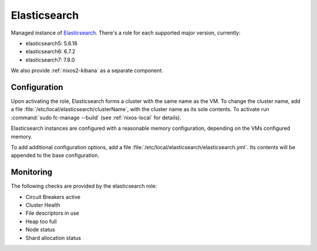 .. _nixos2-elasticsearch:

Elasticsearch
=============

Managed instance of `Elasticsearch <https://www.elastic.co/elasticsearch>`_.
There's a role for each supported major version, currently:

* elasticsearch5: 5.6.16
* elasticsearch6: 6.7.2
* elasticsearch7: 7.8.0

We also provide :ref:`nixos2-kibana` as a separate component.


Configuration
-------------

Upon activating the role, Elasticsearch forms a cluster with the same name as the VM.
To change the cluster name, add a file :file:`/etc/local/elasticsearch/clusterName`,
with the cluster name as its sole contents.
To activate run :command:`sudo fc-manage --build` (see :ref:`nixos-local` for details).

Elasticsearch instances are configured with a reasonable memory configuration,
depending on the VMs configured memory.

To add additional configuration options, add a file :file:`/etc/local/elasticsearch/elasticsearch.yml`.
Its contents will be appended to the base configuration.


Monitoring
----------

The following checks are provided by the elasticsearch role:

* Circuit Breakers active
* Cluster Health
* File descriptors in use
* Heap too full
* Node status
* Shard allocation status
